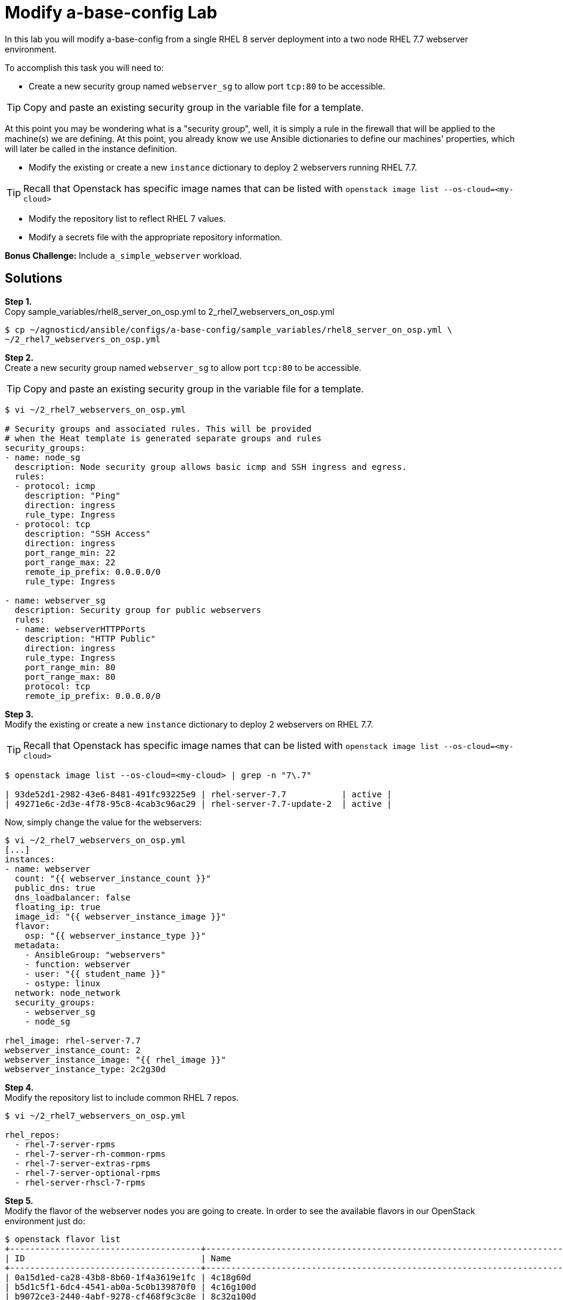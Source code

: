 = Modify a-base-config Lab

In this lab you will modify a-base-config from a single RHEL 8 server deployment into a two node RHEL 7.7 webserver environment.

To accomplish this task you will need to:

* Create a new security group named `webserver_sg` to allow port `tcp:80` to be accessible.

TIP: Copy and paste an existing security group in the variable file for a template.

At this point you may be wondering what is a "security group", well, it is simply a rule in the firewall that will be applied to the machine(s) we are defining. At this point, you already know we use Ansible dictionaries to define our machines' properties, which will later be called in the instance definition.

* Modify the existing or create a new `instance` dictionary to deploy 2 webservers running RHEL 7.7.

TIP: Recall that Openstack has specific image names that can be listed with `openstack image list --os-cloud=<my-cloud>`

* Modify the repository list to reflect RHEL 7 values.
* Modify a secrets file with the appropriate repository information.

*Bonus Challenge:* Include `a_simple_webserver` workload.

== Solutions

*Step 1.* +
Copy sample_variables/rhel8_server_on_osp.yml to 2_rhel7_webservers_on_osp.yml

....
$ cp ~/agnosticd/ansible/configs/a-base-config/sample_variables/rhel8_server_on_osp.yml \
~/2_rhel7_webservers_on_osp.yml
....

*Step 2.* +
Create a new security group named `webserver_sg` to allow port `tcp:80` to be accessible.

TIP: Copy and paste an existing security group in the variable file for a template.

....
$ vi ~/2_rhel7_webservers_on_osp.yml

# Security groups and associated rules. This will be provided
# when the Heat template is generated separate groups and rules
security_groups:
- name: node_sg
  description: Node security group allows basic icmp and SSH ingress and egress.
  rules:
  - protocol: icmp
    description: "Ping"
    direction: ingress
    rule_type: Ingress
  - protocol: tcp
    description: "SSH Access"
    direction: ingress
    port_range_min: 22
    port_range_max: 22
    remote_ip_prefix: 0.0.0.0/0
    rule_type: Ingress

- name: webserver_sg
  description: Security group for public webservers
  rules:
  - name: webserverHTTPPorts
    description: "HTTP Public"
    direction: ingress
    rule_type: Ingress
    port_range_min: 80
    port_range_max: 80
    protocol: tcp
    remote_ip_prefix: 0.0.0.0/0
....

*Step 3.* +
Modify the existing or create a new `instance` dictionary to deploy 2 webservers on RHEL 7.7.

TIP: Recall that Openstack has specific image names that can be listed with `openstack image list --os-cloud=<my-cloud>`

[source,bash]
----
$ openstack image list --os-cloud=<my-cloud> | grep -n "7\.7"

| 93de52d1-2982-43e6-8481-491fc93225e9 | rhel-server-7.7           | active |
| 49271e6c-2d3e-4f78-95c8-4cab3c96ac29 | rhel-server-7.7-update-2  | active |
----

Now, simply change the value for the webservers:

[source,bash]
----
$ vi ~/2_rhel7_webservers_on_osp.yml
[...]
instances:
- name: webserver
  count: "{{ webserver_instance_count }}"
  public_dns: true
  dns_loadbalancer: false
  floating_ip: true
  image_id: "{{ webserver_instance_image }}"
  flavor:
    osp: "{{ webserver_instance_type }}"
  metadata:
    - AnsibleGroup: "webservers"
    - function: webserver
    - user: "{{ student_name }}"
    - ostype: linux
  network: node_network
  security_groups:
    - webserver_sg
    - node_sg

rhel_image: rhel-server-7.7
webserver_instance_count: 2
webserver_instance_image: "{{ rhel_image }}"
webserver_instance_type: 2c2g30d
----

*Step 4.* +
Modify the repository list to include common RHEL 7 repos.

[source,bash]
----
$ vi ~/2_rhel7_webservers_on_osp.yml

rhel_repos:
  - rhel-7-server-rpms
  - rhel-7-server-rh-common-rpms
  - rhel-7-server-extras-rpms
  - rhel-7-server-optional-rpms
  - rhel-server-rhscl-7-rpms

----

*Step 5.* +
Modify the flavor of the webserver nodes you are going to create. In order to see the available flavors in our OpenStack environment just do:
[source,bash]
----
$ openstack flavor list
+--------------------------------------+---------------------------------------------------------------------------------+--------+------+-----------+-------+-----------+
| ID                                   | Name                                                                            |    RAM | Disk | Ephemeral | VCPUs | Is Public |
+--------------------------------------+---------------------------------------------------------------------------------+--------+------+-----------+-------+-----------+
| 0a15d1ed-ca28-43b8-8b60-1f4a3619e1fc | 4c18g60d                                                                        |  18432 |   60 |         0 |     4 | True      |
| b5d1c5f1-6dc4-4541-ab0a-5c0b139870f0 | 4c16g100d                                                                       |  16384 |  100 |         0 |     4 | True      |
| b9072ce3-2440-4abf-9278-cf468f9c3c8e | 8c32g100d                                                                       |  32768 |  100 |         0 |     8 | True      |
| cdefd435-7328-40e4-bb32-309dbabc9c92 | 4c8g30d                                                                         |   8192 |   30 |         0 |     4 | True      |
| e056c22a-ed5e-4281-bdcc-e7076dd9f16d | 16c30g100d                                                                      |  30720 |  100 |         0 |    16 | True      |
...
----

And then simply set the value of `webserver_instance_type: 4c8g30d`

*Step 6.* +
Modify a secrets file with the appropriate repository information.

We are using here rhn as method, so we need to populate the variables with the appropiate values.

TIP: You can simply register with your RHN credentials (user and password and a pool id). However, that is not very secure, so it's better to simply create your own activation key in link:https://access.redhat.com/[https://access.redhat.com/]. Quick instructions can be found link:https://github.com/redhat-cop/agnosticd/blob/development/training/03_Infrastructure_Deployment/04_a_Create_an_AK.adoc[here].

[source,bash]
---- 
$ vi ~/secrets.yaml
[...]
repo_method: rhn
rhel_subscription_user: CHANGEME
rhel_subscription_pass: CHANGEME
rhsm_pool_ids: CHANGEME
----

*Bonus Challenge:* +
Include `a_simple_webserver` workload.

[source,bash]
---- 
$ vi ~/2_rhel7_webservers_on_osp.yml
[...]
infra_workloads:
- a_simple_webserver

firewalld_active: true
----

=== Deploy the 2 RHEL Webservers config:

Execute the main AgnosticD playbook in the same manner we did before (bear in mind the path to your files, which may differ):
[source,bash]
----
[agilpipp-redhat.com@bastion ~]$ cd agnosticd/ansible/
[agilpipp-redhat.com@bastion ansible]$ ansible-playbook main.yml \
   -e @~/2_rhel7_webservers_on_osp.yml \ 
   -e @~/secrets.yaml
----

== Check out your webservers

Let's take a quick look at our newly deployed servers, to verify if it's all as we have defined on our variables file.

We are going to verify the firewall is installed (by default is stopped), Apache is up and running and check it's actualy serving http content (this has been deployed with the `a_simple_webserver` role):

Again, as we did in the previous lab, append this file to your existing `~/.ssh/config` in the case you are using a sandbox instance:
[source,bash]
----
$ cat /tmp/output_dir/*_ssh_conf >> ~/.ssh/config
----

Now, simply ssh into them:

[source,bash]
----
$ ssh webserver1
[cloud-user@webserver1 ~]$ sudo -i
[root@webserver1 ~]# systemctl status firewalld
● firewalld.service - firewalld - dynamic firewall daemon
   Loaded: loaded (/usr/lib/systemd/system/firewalld.service; enabled; vendor preset: enabled)
   Active: inactive (dead)
     Docs: man:firewalld(1)
[root@webserver1 ~]# systemctl status httpd
● httpd.service - The Apache HTTP Server
   Loaded: loaded (/usr/lib/systemd/system/httpd.service; enabled; vendor preset: disabled)
   Active: active (running) since Fri 2020-06-19 12:31:28 EDT; 18min ago
     Docs: man:httpd(8)
           man:apachectl(8)
  Process: 11306 ExecReload=/usr/sbin/httpd $OPTIONS -k graceful (code=exited, status=0/SUCCESS)
 Main PID: 11203 (httpd)
   Status: "Total requests: 0; Current requests/sec: 0; Current traffic:   0 B/sec"
   CGroup: /system.slice/httpd.service
           ├─11203 /usr/sbin/httpd -DFOREGROUND
           ├─11307 /usr/sbin/httpd -DFOREGROUND
           ├─11308 /usr/sbin/httpd -DFOREGROUND
           ├─11309 /usr/sbin/httpd -DFOREGROUND
           ├─11310 /usr/sbin/httpd -DFOREGROUND
           └─11311 /usr/sbin/httpd -DFOREGROUND

Jun 19 12:31:28 webserver1 systemd[1]: Starting The Apache HTTP Server...
Jun 19 12:31:28 webserver1 systemd[1]: Started The Apache HTTP Server.
Jun 19 12:31:28 webserver1 systemd[1]: Reloading The Apache HTTP Server.
Jun 19 12:31:28 webserver1 systemd[1]: Reloaded The Apache HTTP Server.
[root@webserver1 ~]# curl http://localhost:80
<html>
   <head>
       <title>AgnosticD infrastructure role website</title>
   </head>
   <body>
       <h1>Welcome to your website deployed by an AgnosticD infrastructure role!</h1>
   </body>
</html>
----

We can also connect to our web servers using a web browser, for that we need to find out the external IP of any of them, as we learnt in the previous lab:

[source,bash]
----
[YOUR_USER@bastion ~]$ openstack --os-cloud=${GUID}-project server list

+--------------------------------------+---------+--------+---------------------------------------------------------+-------+---------+
| ID                                   | Name    | Status | Networks                                                | Image | Flavor  |
+--------------------------------------+---------+--------+---------------------------------------------------------+-------+---------+
| 2715f0d9-51e1-4619-a97e-c841914dddf6 | node    | ACTIVE | testamaya-default-network=192.168.47.26                 |       | 2c2g30d |
| 947d6397-c152-4a38-9825-02f9fa50c03e | bastion | ACTIVE | 98e1-testnet-network=192.168.0.35, 169.47.191.80        |       | 2c2g30d |
+--------------------------------------+---------+--------+---------------------------------------------------------+-------+---------+
----

Now, simply point your browser to the specified IP:

image::../images/webserver_deployed.jpg[Web Server Deployed]

Or we could also use the DNS, for that, simply check the `osp_cluster_dns_zone` value in your `~secrets.yaml` file and point to it, `http://webserver[1|2].$guid.{ osp_cluster_dns_zone }`
